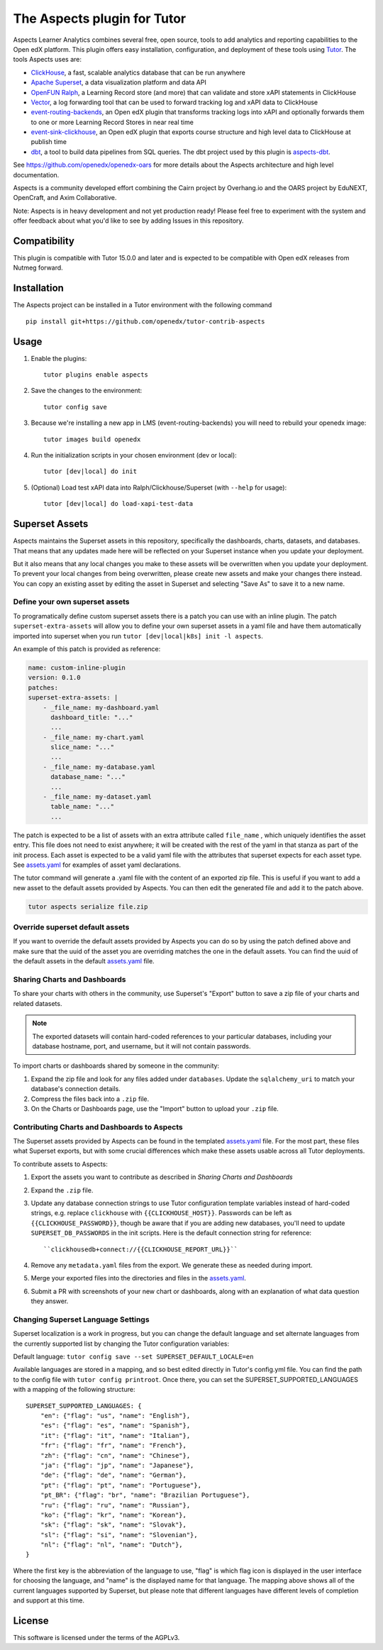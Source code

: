 The Aspects plugin for Tutor
============================

Aspects Learner Analytics combines several free, open source, tools to add analytics and reporting capabilities to the Open edX platform. This plugin offers easy installation, configuration, and deployment of these tools using `Tutor <https://docs.tutor.overhang.io>`__. The tools Aspects uses are:

- `ClickHouse <https://clickhouse.com>`__, a fast, scalable analytics database that can be run anywhere
- `Apache Superset <https://superset.apache.org>`__, a data visualization platform and data API
- `OpenFUN Ralph <https://https://openfun.github.io/ralph/>`__, a Learning Record store (and more) that can validate and store xAPI statements in ClickHouse
- `Vector <https://vector.dev/>`__, a log forwarding tool that can be used to forward tracking log and xAPI data to ClickHouse
- `event-routing-backends <https://https://event-routing-backends.readthedocs.io/en/latest/>`__, an Open edX plugin that transforms tracking logs into xAPI and optionally forwards them to one or more Learning Record Stores in near real time
- `event-sink-clickhouse <https://github.com/openedx/openedx-event-sink-clickhouse>`__, an Open edX plugin that exports course structure and high level data to ClickHouse at publish time
- `dbt <https://www.getdbt.com/>`__, a tool to build data pipelines from SQL queries. The dbt project used by this plugin is `aspects-dbt <https://github.com/openedx/aspects-dbt>`__.

See https://github.com/openedx/openedx-oars for more details about the Aspects architecture and high level documentation.

Aspects is a community developed effort combining the Cairn project by Overhang.io and the OARS project by EduNEXT, OpenCraft, and Axim Collaborative.

Note: Aspects is in heavy development and not yet production ready! Please feel
free to experiment with the system and offer feedback about what you'd like to see
by adding Issues in this repository.

Compatibility
-------------

This plugin is compatible with Tutor 15.0.0 and later and is expected to be compatible with Open edX releases from Nutmeg forward.

Installation
------------

The Aspects project can be installed in a Tutor environment with the following command

::

    pip install git+https://github.com/openedx/tutor-contrib-aspects


Usage
-----

#. Enable the plugins::

    tutor plugins enable aspects

#. Save the changes to the environment::

    tutor config save

#. Because we're installing a new app in LMS (event-routing-backends) you will need to
   rebuild your openedx image::

    tutor images build openedx

#. Run the initialization scripts in your chosen environment (dev or local)::

    tutor [dev|local] do init

#. (Optional) Load test xAPI data into Ralph/Clickhouse/Superset (with ``--help`` for usage)::

    tutor [dev|local] do load-xapi-test-data


Superset Assets
---------------

Aspects maintains the Superset assets in this repository, specifically the dashboards,
charts, datasets, and databases. That means that any updates made here will be reflected
on your Superset instance when you update your deployment.

But it also means that any local changes you make to these assets will be overwritten
when you update your deployment. To prevent your local changes from being overwritten,
please create new assets and make your changes there instead. You can copy an existing
asset by editing the asset in Superset and selecting "Save As" to save it to a new name.

Define your own superset assets
^^^^^^^^^^^^^^^^^^^^^^^^^^^^^^^

To programatically define custom superset assets there is a patch you can use with an
inline plugin. The patch ``superset-extra-assets`` will allow you to define your
own superset assets in a yaml file and have them automatically imported into superset
when you run ``tutor [dev|local|k8s] init -l aspects``.

An example of this patch is provided as reference:

..  code-block:: yaml

    name: custom-inline-plugin
    version: 0.1.0
    patches:
    superset-extra-assets: |
        - _file_name: my-dashboard.yaml
          dashboard_title: "..."
          ...
        - _file_name: my-chart.yaml
          slice_name: "..."
          ...
        - _file_name: my-database.yaml
          database_name: "..."
          ...
        - _file_name: my-dataset.yaml
          table_name: "..."
          ...

The patch is expected to be a list of assets with an extra attribute called ``file_name`` , which uniquely identifies the asset entry. This file does not need to exist anywhere; it will be created with the rest of the yaml in that stanza as part of the init process. Each asset is expected to be a valid yaml file with the attributes that superset expects for each asset type. See `assets.yaml`_ for examples of asset yaml declarations.

The tutor command will generate a .yaml file with the content of an exported zip file. This is useful if you want to add a new asset to the default assets provided by Aspects. You can then edit the generated file and add it to the patch above.

..  code-block:: sh

    tutor aspects serialize file.zip

Override superset default assets
^^^^^^^^^^^^^^^^^^^^^^^^^^^^^^^^^

If you want to override the default assets provided by Aspects you can do so by using the
patch defined above and make sure that the uuid of the asset you are overriding matches
the one in the default assets. You can find the uuid of the default assets in the
default `assets.yaml`_ file.

.. _assets.yaml: tutoraspects/templates/aspects/apps/superset/pythonpath/assets.yaml


Sharing Charts and Dashboards
^^^^^^^^^^^^^^^^^^^^^^^^^^^^^

To share your charts with others in the community, use Superset's "Export" button to
save a zip file of your charts and related datasets.

.. note::
    The exported datasets will contain hard-coded references to your particular
    databases, including your database hostname, port, and username, but it
    will not contain passwords.

To import charts or dashboards shared by someone in the community:

#. Expand the zip file and look for any files added under ``databases``.
   Update the ``sqlalchemy_uri`` to match your database's connection details.
#. Compress the files back into a ``.zip`` file.
#. On the Charts or Dashboards page, use the "Import" button to upload your ``.zip`` file.


Contributing Charts and Dashboards to Aspects
^^^^^^^^^^^^^^^^^^^^^^^^^^^^^^^^^^^^^^^^^^^^^

The Superset assets provided by Aspects can be found in the templated `assets.yaml`_ file.
For the most part, these files what Superset exports, but with some crucial differences
which make these assets usable across all Tutor deployments.

To contribute assets to Aspects:

#. Export the assets you want to contribute as described in `Sharing Charts and Dashboards`
#. Expand the ``.zip`` file.
#. Update any database connection strings to use Tutor configuration template variables
   instead of hard-coded strings, e.g. replace ``clickhouse`` with ``{{CLICKHOUSE_HOST}}``.
   Passwords can be left as ``{{CLICKHOUSE_PASSWORD}}``, though be aware that if you are adding new
   databases, you'll need to update ``SUPERSET_DB_PASSWORDS`` in the init scripts.
   Here is the default connection string for reference::

    ``clickhousedb+connect://{{CLICKHOUSE_REPORT_URL}}``
#. Remove any ``metadata.yaml`` files from the export. We generate these as needed during import.
#. Merge your exported files into the directories and files in the `assets.yaml`_.
#. Submit a PR with screenshots of your new chart or dashboards, along with an explanation
   of what data question they answer.


Changing Superset Language Settings
^^^^^^^^^^^^^^^^^^^^^^^^^^^^^^^^^^^

Superset localization is a work in progress, but you can change the default language and set alternate languages from the currently supported list by changing the Tutor configuration variables:

Default language: ``tutor config save --set SUPERSET_DEFAULT_LOCALE=en``

Available languages are stored in a mapping, and so best edited directly in Tutor's config.yml file. You can find the path to the config file with ``tutor config printroot``. Once there, you can set the SUPERSET_SUPPORTED_LANGUAGES with a mapping of the following structure::

    SUPERSET_SUPPORTED_LANGUAGES: {
        "en": {"flag": "us", "name": "English"},
        "es": {"flag": "es", "name": "Spanish"},
        "it": {"flag": "it", "name": "Italian"},
        "fr": {"flag": "fr", "name": "French"},
        "zh": {"flag": "cn", "name": "Chinese"},
        "ja": {"flag": "jp", "name": "Japanese"},
        "de": {"flag": "de", "name": "German"},
        "pt": {"flag": "pt", "name": "Portuguese"},
        "pt_BR": {"flag": "br", "name": "Brazilian Portuguese"},
        "ru": {"flag": "ru", "name": "Russian"},
        "ko": {"flag": "kr", "name": "Korean"},
        "sk": {"flag": "sk", "name": "Slovak"},
        "sl": {"flag": "si", "name": "Slovenian"},
        "nl": {"flag": "nl", "name": "Dutch"},
    }

Where the first key is the abbreviation of the language to use, "flag" is which flag icon is displayed in the user interface for choosing the language, and "name" is the displayed name for that language. The mapping above shows all of the current languages supported by Superset, but please note that different languages have different levels of completion and support at this time.

License
-------

This software is licensed under the terms of the AGPLv3.
